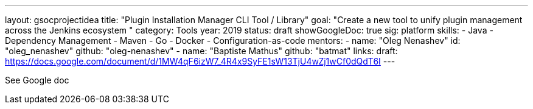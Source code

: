 ---
layout: gsocprojectidea
title: "Plugin Installation Manager CLI Tool / Library"
goal: "Create a new tool to unify plugin management across the Jenkins ecosystem "
category: Tools
year: 2019
status: draft
showGoogleDoc: true
sig: platform
skills:
- Java
- Dependency Management
- Maven
- Go
- Docker
- Configuration-as-code
mentors:
- name: "Oleg Nenashev"
  id: "oleg_nenashev"
  github: "oleg-nenashev"
- name: "Baptiste Mathus"
  github: "batmat"
links:
  draft: https://docs.google.com/document/d/1MW4qF6izW7_4R4x9SyFE1sW13TjU4wZj1wCf0dQdT6I
---

See Google doc
